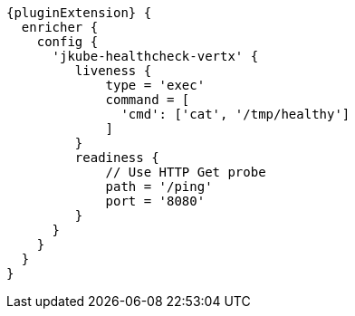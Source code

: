 [source,groovy,indent=0,subs="verbatim,quotes,attributes"]
----
{pluginExtension} {
  enricher {
    config {
      'jkube-healthcheck-vertx' {
         liveness {
             type = 'exec'
             command = [
               'cmd': ['cat', '/tmp/healthy']
             ]
         }
         readiness {
             // Use HTTP Get probe
             path = '/ping'
             port = '8080'
         }
      }
    }
  }
}
----